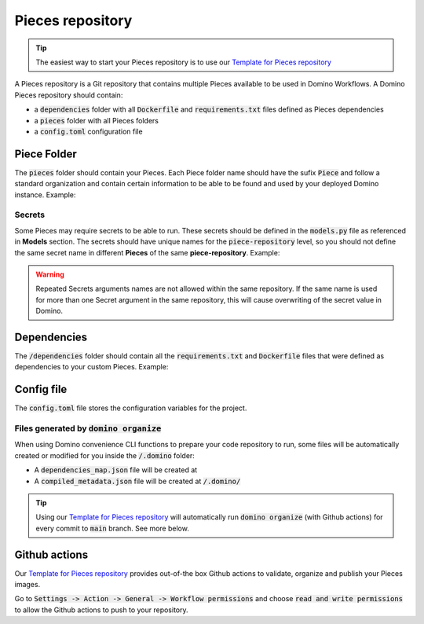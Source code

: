 .. _domino-pieces-repo-page:

Pieces repository
================================

.. tip:: The easiest way to start your Pieces repository is to use our `Template for Pieces repository <https://github.com/Tauffer-Consulting/domino_pieces_repository_template>`_

A Pieces repository is a Git repository that contains multiple Pieces available to be used in Domino Workflows.
A Domino Pieces repository should contain:

- a :code:`dependencies` folder with all :code:`Dockerfile` and :code:`requirements.txt` files defined as Pieces dependencies
- a :code:`pieces` folder with all Pieces folders
- a :code:`config.toml` configuration file

.. code-block::
   :caption: Repository folders and files structure

    dependencies/
    ├── Dockerfile_1
    ├── requirements_1.txt
    └── requirements_2.txt
    pieces/
    └── FirstPiece/
        ├── metadata.json
        ├── models.py
        └── piece.py
    └── SecondPiece/
        ├── metadata.json
        ├── models.py
        └── piece.py
    config.toml


Piece Folder
-----------------------

The :code:`pieces` folder should contain your Pieces. Each Piece folder name should have the sufix :code:`Piece` and follow a standard organization and contain certain information to be able to be found and used by your deployed Domino instance. Example: 

.. code-block::
   :caption: Piece folder example

    pieces/
    └── FirstPiece/
        ├── metadata.json
        ├── models.py
        └── piece.py


Secrets
~~~~~~~~~~~~~~~~~~~~~
Some Pieces may require secrets to be able to run. These secrets should be defined in the :code:`models.py` file as referenced in **Models** section.
The secrets should have unique names for the :code:`piece-repository` level, so you should not define the same secret name in different **Pieces** of the same **piece-repository**.   
Example:  

.. code-block:: python
   :caption: FirstPiece/models.py

    class SecretsModel(BaseModel):
        """
        FirstPiece Secrets
        """

        EXAMPLE_VAR_1: str = Field(
            description="Example secret var"
        )


.. code-block:: python
   :caption: SecondPiece/models.py

    class SecretsModel(BaseModel):
        """
        SecondPiece Secrets
        """

        EXAMPLE_VAR_2: str = Field(
            description="Example secret var 2"
        )


.. warning:: Repeated Secrets arguments names are not allowed within the same repository. If the same name is used for more than one Secret argument in the same repository, this will cause overwriting of the secret value in Domino.


Dependencies
------------------------

The :code:`/dependencies` folder should contain all the :code:`requirements.txt` and :code:`Dockerfile` files that were defined as dependencies to your custom Pieces. Example:

.. code-block::
   :caption: Dependencies folder example

    dependencies/
    ├── Dockerfile_1
    ├── requirements_1.txt
    └── requirements_2.txt

Config file
------------------------------

The :code:`config.toml` file stores the configuration variables for the project.

.. code-block:: toml
   :caption: Repository's configuration file

    [repository]
    REPOSITORY_NAME = "example_pieces"
    VERSION = "0.1.0"
    REGISTRY_NAME = "example_github_registry"


Files generated by :code:`domino organize`
~~~~~~~~~~~~~~~~~~~~~~~~~~~~~~~~~~~~~~~~~~~~~

When using Domino convenience CLI functions to prepare your code repository to run, some files will be automatically created or modified for you inside the :code:`/.domino` folder:

- A :code:`dependencies_map.json` file will be created at 
- A :code:`compiled_metadata.json` file will be created at :code:`/.domino/`

.. tip:: Using our `Template for Pieces repository <https://github.com/Tauffer-Consulting/domino_pieces_repository_template>`_ will automatically run :code:`domino organize` (with Github actions) for every commit to :code:`main` branch. See more below.


Github actions
----------------------

Our `Template for Pieces repository <https://github.com/Tauffer-Consulting/domino_pieces_repository_template>`_ provides out-of-the box Github actions to validate, organize and publish your Pieces images.

Go to :code:`Settings -> Action -> General -> Workflow permissions` and choose :code:`read and write permissions` to allow the Github actions to push to your repository.



.. raw:: html

    <div id="carouselExampleControls" class="carousel slide" data-interval="false">
        <div class="carousel-inner">
            <div class="carousel-item active">
                <img class="d-block w-100" src="_static/media/pieces_repository_slide_1.png" alt="First slide">
            </div>
            <div class="carousel-item">
                <img class="d-block w-100" src="_static/media/pieces_repository_slide_2.png" alt="Second slide">
            </div>
        </div>
        <a class="carousel-control-prev" href="#carouselExampleControls" role="button" data-slide="prev">
            <span class="carousel-control-prev-icon" aria-hidden="true"></span>
            <span class="sr-only">Previous</span>
        </a>
        <a class="carousel-control-next" href="#carouselExampleControls" role="button" data-slide="next">
            <span class="carousel-control-next-icon" aria-hidden="true"></span>
            <span class="sr-only">Next</span>
        </a>
    </div>